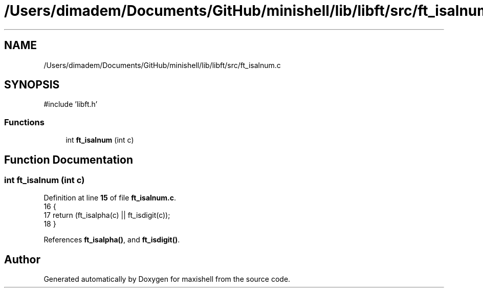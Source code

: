 .TH "/Users/dimadem/Documents/GitHub/minishell/lib/libft/src/ft_isalnum.c" 3 "Version 1" "maxishell" \" -*- nroff -*-
.ad l
.nh
.SH NAME
/Users/dimadem/Documents/GitHub/minishell/lib/libft/src/ft_isalnum.c
.SH SYNOPSIS
.br
.PP
\fR#include 'libft\&.h'\fP
.br

.SS "Functions"

.in +1c
.ti -1c
.RI "int \fBft_isalnum\fP (int c)"
.br
.in -1c
.SH "Function Documentation"
.PP 
.SS "int ft_isalnum (int c)"

.PP
Definition at line \fB15\fP of file \fBft_isalnum\&.c\fP\&.
.nf
16 {
17     return (ft_isalpha(c) || ft_isdigit(c));
18 }
.PP
.fi

.PP
References \fBft_isalpha()\fP, and \fBft_isdigit()\fP\&.
.SH "Author"
.PP 
Generated automatically by Doxygen for maxishell from the source code\&.
